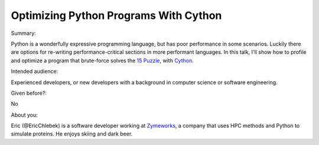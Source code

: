 Optimizing Python Programs With Cython
--------------------------------------

Summary:

Python is a wonderfully expressive programming language, but has poor
performance in some scenarios. Luckily there are options for re-writing
performance-critical sections in more performant languages. In this talk, I'll
show how to profile and optimize a program that brute-force solves the
`15 Puzzle`_, with Cython_.


Intended audience:

Experienced developers, or new developers with a background in computer science
or software engineering.

Given before?:

No


About you:

Eric (@EricChlebek) is a software developer working at Zymeworks_, a company
that uses HPC methods and Python to simulate proteins. He enjoys skiing and dark
beer.

.. _`15 Puzzle`: https://en.wikipedia.org/wiki/15_puzzle
.. _Cython: http://cython.org
.. _Zymeworks: http://www.zymeworks.com
